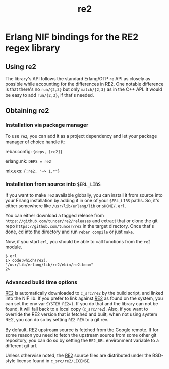 #+OPTIONS: ^:nil
#+TITLE: re2

* Erlang NIF bindings for the RE2 regex library
  :PROPERTIES:
  :CUSTOM_ID: erlang-nif-bindings-for-the-re2-regex-library
  :END:


#+BEGIN_EXPORT html
<a href="https://gitlab.com/tuncer/re2erl/pipelines"><img src="https://gitlab.com/tuncer/re2erl/badges/master/pipeline.svg"></a>
#+END_EXPORT

** Using re2
   :PROPERTIES:
   :CUSTOM_ID: using-re2
   :END:

The library's API follows the standard Erlang/OTP =re= API as closely as
possible while accounting for the differences in RE2. One notable
difference is that there's no =run/{2,3}= but only =match/{2,3}= as in
the C++ API. It would be easy to add =run/{2,3}=, if that's needed.

** Obtaining re2
   :PROPERTIES:
   :CUSTOM_ID: obtaining-re2
   :END:

*** Installation via package manager
    :PROPERTIES:
    :CUSTOM_ID: installation-via-package-manager
    :END:

To use =re2=, you can add it as a project dependency and let your
package manager of choice handle it:

rebar.config: ={deps, [re2]}=

erlang.mk: =DEPS = re2=

mix.exs: ={:re2, "~> 1.*"}=

*** Installation from source into =$ERL_LIBS=
    :PROPERTIES:
    :CUSTOM_ID: installation-from-source-into-erl_libs
    :END:

If you want to make =re2= available globally, you can install it from
source into your Erlang installation by adding it in one of your
=$ERL_LIBS= paths. So, it's either somewhere like
=/usr/lib/erlang/lib= or =$HOME/.erl=.

You can either download a tagged release from
=https://github.com/tuncer/re2/releases= and extract that or clone the
git repo =https://github.com/tuncer/re2= in the target directory. Once
that's done, cd into the directory and run =rebar compile= or just
=make=.

Now, if you start =erl=, you should be able to call functions from the
=re2= module.

#+BEGIN_EXAMPLE
    $ erl
    1> code:which(re2).
    "/usr/lib/erlang/lib/re2/ebin/re2.beam"
    2>
#+END_EXAMPLE

*** Advanced build time options
    :PROPERTIES:
    :CUSTOM_ID: advanced-build-time-options
    :END:

[[https://github.com/google/re2][RE2]] is automatically downloaded to
=c_src/re2= by the build script, and linked into the NIF lib. If you
prefer to link against [[https://github.com/google/re2][RE2]] as found
on the system, you can set the env var =SYSTEM_RE2=1=. If you do that
and the library can not be found, it will fall back to a local copy
(=c_src/re2=). Also, if you want to override the RE2 version that is
fetched and built, when not using system RE2, you can do so by setting
=RE2_REV= to a git rev.

By default, RE2 upstream source is fetched from the Google remote.
If for some reason you need to fetch the upstream source from some
other git repository, you can do so by setting the =RE2_URL= environment
variable to a different git url.

Unless otherwise noted, the [[https://github.com/google/re2][RE2]]
source files are distributed under the BSD-style license found in
=c_src/re2/LICENSE=.
